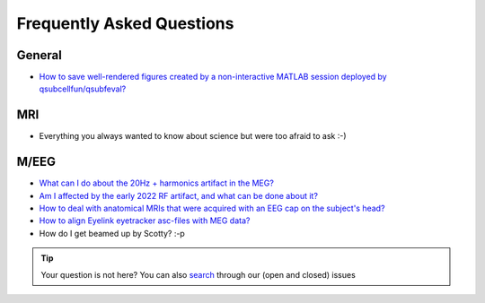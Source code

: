 Frequently Asked Questions
==========================

General
-------

* `How to save well-rendered figures created by a non-interactive MATLAB session deployed by qsubcellfun/qsubfeval? <FAQ/HPC/qsubfeval_plotting.html>`__

MRI
---

* Everything you always wanted to know about science but were too afraid to ask :-)

M/EEG
-----

* `What can I do about the 20Hz + harmonics artifact in the MEG? <FAQ/MEG/camera_artifact.html>`__
* `Am I affected by the early 2022 RF artifact, and what can be done about it? <FAQ/MEG/rf_artifact.html>`__
* `How to deal with anatomical MRIs that were acquired with an EEG cap on the subject's head? <FAQ/MEG/eeg_headmodel.html>`__
* `How to align Eyelink eyetracker asc-files with MEG data? <FAQ/MEG/meg_eyelink.html>`__
* How do I get beamed up by Scotty? :-p

.. tip::
   Your question is not here? You can also `search <https://github.com/Donders-Institute/staff-scientists/issues?q=>`__ through our (open and closed) issues
